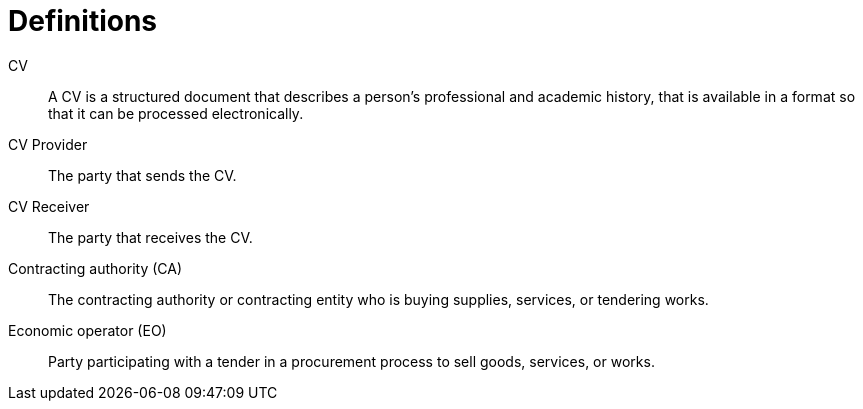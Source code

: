 [[definitions]]
= Definitions

****
CV::
A CV is a structured document that describes a person's professional and academic history, that is available in a
format so that it can be processed electronically.

CV Provider::
The party that sends the CV.

CV Receiver::
The party that receives the CV.

Contracting authority (CA)::
The contracting authority or contracting entity who is buying supplies, services, or tendering works.

Economic operator (EO)::
Party participating with a tender in a procurement process to sell goods, services, or works.
****

